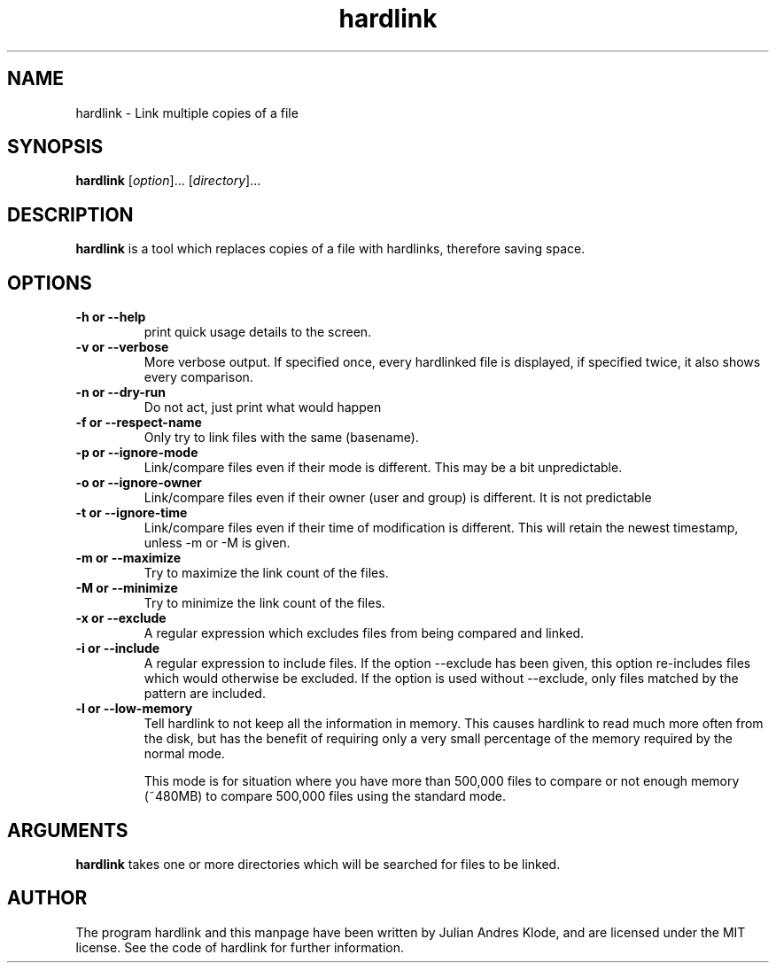 .\" Copyright (C) 2008 Julian Andres Klode. See hardlink.py for license.
.TH hardlink 1 "2009-06-10" "0.2.0"
.SH NAME
hardlink \- Link multiple copies of a file
.SH SYNOPSIS
.B hardlink
.RI [ option ]...
.RI [ directory ]...
.SH DESCRIPTION
.B hardlink
is a tool which replaces copies of a file with hardlinks, therefore saving
space.
.SH OPTIONS
.TP
.B \-h or \-\-help
print quick usage details to the screen.
.TP
.B \-v or \-\-verbose
More verbose output. If specified once, every hardlinked file is displayed,
if specified twice, it also shows every comparison.
.TP
.B \-n or \-\-dry\-run
Do not act, just print what would happen
.TP
.B \-f or \-\-respect\-name
Only try to link files with the same (basename).
.TP
.B \-p or \-\-ignore\-mode
Link/compare files even if their mode is different. This may be a bit unpredictable.
.TP
.B \-o or \-\-ignore\-owner
Link/compare files even if their owner (user and group) is different. It is not
predictable
.TP
.B \-t or \-\-ignore\-time
Link/compare files even if their time of modification is different. This will
retain the newest timestamp, unless \-m or \-M is given.
.TP
.B \-m or \-\-maximize
Try to maximize the link count of the files.
.TP
.B \-M or \-\-minimize
Try to minimize the link count of the files.
.TP
.B \-x or \-\-exclude
A regular expression which excludes files from being compared and linked.
.TP
.B \-i or \-\-include
A regular expression to include files. If the option \-\-exclude has been given,
this option re-includes files which would otherwise be excluded. If the option
is used without \-\-exclude, only files matched by the pattern are included.
.TP
.B \-l or \-\-low-memory
Tell hardlink to not keep all the information in memory. This causes hardlink
to read much more often from the disk, but has the benefit of requiring only
a very small percentage of the memory required by the normal mode.

This mode is for situation where you have more than 500,000 files to compare
or not enough memory (~480MB) to compare 500,000 files using the standard mode.

.SH ARGUMENTS
.B hardlink
takes one or more directories which will be searched for files to be linked.

.SH AUTHOR
The program hardlink and this manpage have been written by Julian Andres Klode,
and are licensed under the MIT license. See the code of hardlink for further
information.
